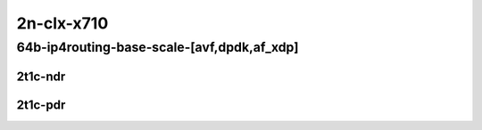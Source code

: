 2n-clx-x710
-----------

64b-ip4routing-base-scale-[avf,dpdk,af_xdp]
```````````````````````````````````````````

2t1c-ndr
::::::::

.. raw:: html

    <a name="64b-2t1c-base-avf-ndr"></a>
    <a name="64b-2t1c-base-dpdk-ndr"></a>
    <a name="64b-2t1c-base-af_xdp-ndr"></a>
    <a name="64b-2t1c-scale-avf-ndr"></a>
    <a name="64b-2t1c-scale-dpdk-ndr"></a>
    <a name="64b-2t1c-scale-af_xdp-ndr"></a>
    <center>
    Links to builds:
    <a href="https://packagecloud.io/app/fdio/master/search?dist=ubuntu%2Fbionic" target="_blank">vpp-ref</a>,
    <a href="https://jenkins.fd.io/view/csit/job/csit-vpp-perf-ndrpdr-weekly-master-2n-clx" target="_blank">csit-ref</a>
    <iframe width="1100" height="800" frameborder="0" scrolling="no" src="../_static/vpp/2n-clx-x710-64b-2t1c-ip4-base-avf-dpdk-ndr.html"></iframe>
    <p><br></p>
    </center>

2t1c-pdr
::::::::

.. raw:: html

    <a name="64b-2t1c-base-avf-pdr"></a>
    <a name="64b-2t1c-base-dpdk-pdr"></a>
    <a name="64b-2t1c-base-af_xdp-pdr"></a>
    <a name="64b-2t1c-scale-avf-pdr"></a>
    <a name="64b-2t1c-scale-dpdk-pdr"></a>
    <a name="64b-2t1c-scale-af_xdp-pdr"></a>
    <center>
    Links to builds:
    <a href="https://packagecloud.io/app/fdio/master/search?dist=ubuntu%2Fbionic" target="_blank">vpp-ref</a>,
    <a href="https://jenkins.fd.io/view/csit/job/csit-vpp-perf-ndrpdr-weekly-master-2n-clx" target="_blank">csit-ref</a>
    <iframe width="1100" height="800" frameborder="0" scrolling="no" src="../_static/vpp/2n-clx-x710-64b-2t1c-ip4-base-avf-dpdk-pdr.html"></iframe>
    <p><br></p>
    </center>
